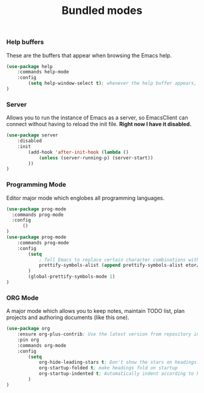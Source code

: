 #+TITLE: Bundled modes

*** Help buffers
These are the buffers that appear when browsing the Emacs help.
#+BEGIN_SRC emacs-lisp
  (use-package help
      :commands help-mode
      :config
          (setq help-window-select t); whenever the help buffer appears, select it.
  )
#+END_SRC

*** Server
Allows you to run the instance of Emacs as a server, so EmacsClient can connect without
having to reload the init file. *Right now I have it disabled.*
#+BEGIN_SRC emacs-lisp
  (use-package server
      :disabled
      :init
          (add-hook 'after-init-hook (lambda ()
              (unless (server-running-p) (server-start))
          ))
  )
#+END_SRC

*** Programming Mode
Editor major mode which englobes all programming languages.
#+BEGIN_SRC emacs-lisp
  (use-package prog-mode
    :commands prog-mode
    :config
        ()
  )
  (use-package prog-mode
      :commands prog-mode
      :config
          (setq
              ; Tell Emacs to replace certain character combinations with special ligatures
              prettify-symbols-alist (append prettify-symbols-alist etor/ligature-alist)
          )
          (global-prettify-symbols-mode 1)
  )
#+END_SRC

*** ORG Mode
A major mode which allows you to keep notes, maintain TODO list, plan projects and
authoring documents (like this one).
#+BEGIN_SRC emacs-lisp
  (use-package org
      :ensure org-plus-contrib; Use the latest version from repository instead of bundled
      :pin org
      :commands org-mode
      :config
          (setq
              org-hide-leading-stars t; Don't show the stars on headings.
              org-startup-folded t; make headings fold on startup
              org-startup-indented t; Automatically indent according to headings.
          )
  )
#+END_SRC


